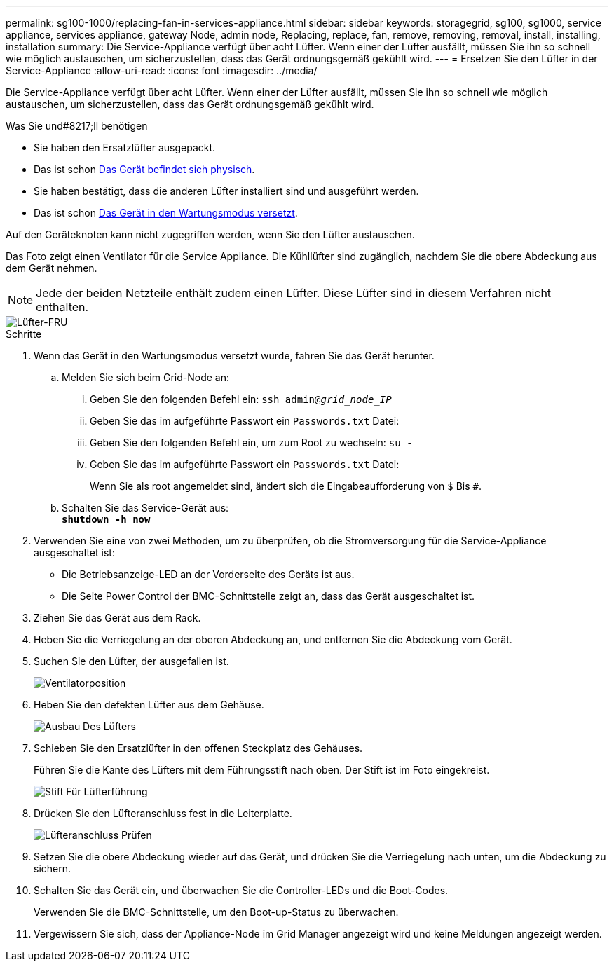 ---
permalink: sg100-1000/replacing-fan-in-services-appliance.html 
sidebar: sidebar 
keywords: storagegrid, sg100, sg1000, service appliance, services appliance, gateway Node, admin node, Replacing, replace, fan, remove, removing, removal, install, installing, installation 
summary: Die Service-Appliance verfügt über acht Lüfter. Wenn einer der Lüfter ausfällt, müssen Sie ihn so schnell wie möglich austauschen, um sicherzustellen, dass das Gerät ordnungsgemäß gekühlt wird. 
---
= Ersetzen Sie den Lüfter in der Service-Appliance
:allow-uri-read: 
:icons: font
:imagesdir: ../media/


[role="lead"]
Die Service-Appliance verfügt über acht Lüfter. Wenn einer der Lüfter ausfällt, müssen Sie ihn so schnell wie möglich austauschen, um sicherzustellen, dass das Gerät ordnungsgemäß gekühlt wird.

.Was Sie und#8217;ll benötigen
* Sie haben den Ersatzlüfter ausgepackt.
* Das ist schon xref:locating-controller-in-data-center.adoc[Das Gerät befindet sich physisch].
* Sie haben bestätigt, dass die anderen Lüfter installiert sind und ausgeführt werden.
* Das ist schon xref:placing-appliance-into-maintenance-mode.adoc[Das Gerät in den Wartungsmodus versetzt].


Auf den Geräteknoten kann nicht zugegriffen werden, wenn Sie den Lüfter austauschen.

Das Foto zeigt einen Ventilator für die Service Appliance. Die Kühllüfter sind zugänglich, nachdem Sie die obere Abdeckung aus dem Gerät nehmen.


NOTE: Jede der beiden Netzteile enthält zudem einen Lüfter. Diese Lüfter sind in diesem Verfahren nicht enthalten.

image::../media/fan_fru.png[Lüfter-FRU]

.Schritte
. Wenn das Gerät in den Wartungsmodus versetzt wurde, fahren Sie das Gerät herunter.
+
.. Melden Sie sich beim Grid-Node an:
+
... Geben Sie den folgenden Befehl ein: `ssh admin@_grid_node_IP_`
... Geben Sie das im aufgeführte Passwort ein `Passwords.txt` Datei:
... Geben Sie den folgenden Befehl ein, um zum Root zu wechseln: `su -`
... Geben Sie das im aufgeführte Passwort ein `Passwords.txt` Datei:
+
Wenn Sie als root angemeldet sind, ändert sich die Eingabeaufforderung von `$` Bis `#`.



.. Schalten Sie das Service-Gerät aus: +
`*shutdown -h now*`


. Verwenden Sie eine von zwei Methoden, um zu überprüfen, ob die Stromversorgung für die Service-Appliance ausgeschaltet ist:
+
** Die Betriebsanzeige-LED an der Vorderseite des Geräts ist aus.
** Die Seite Power Control der BMC-Schnittstelle zeigt an, dass das Gerät ausgeschaltet ist.


. Ziehen Sie das Gerät aus dem Rack.
. Heben Sie die Verriegelung an der oberen Abdeckung an, und entfernen Sie die Abdeckung vom Gerät.
. Suchen Sie den Lüfter, der ausgefallen ist.
+
image::../media/fan_location.png[Ventilatorposition]

. Heben Sie den defekten Lüfter aus dem Gehäuse.
+
image::../media/fan_removal.png[Ausbau Des Lüfters]

. Schieben Sie den Ersatzlüfter in den offenen Steckplatz des Gehäuses.
+
Führen Sie die Kante des Lüfters mit dem Führungsstift nach oben. Der Stift ist im Foto eingekreist.

+
image::../media/fan_guide_pin.png[Stift Für Lüfterführung]

. Drücken Sie den Lüfteranschluss fest in die Leiterplatte.
+
image::../media/fan_connector_check.png[Lüfteranschluss Prüfen]

. Setzen Sie die obere Abdeckung wieder auf das Gerät, und drücken Sie die Verriegelung nach unten, um die Abdeckung zu sichern.
. Schalten Sie das Gerät ein, und überwachen Sie die Controller-LEDs und die Boot-Codes.
+
Verwenden Sie die BMC-Schnittstelle, um den Boot-up-Status zu überwachen.

. Vergewissern Sie sich, dass der Appliance-Node im Grid Manager angezeigt wird und keine Meldungen angezeigt werden.

